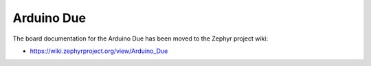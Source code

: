 .. _arduino_due:

Arduino Due
###########

The board documentation for the Arduino Due has been moved to the
Zephyr project wiki:

* https://wiki.zephyrproject.org/view/Arduino_Due

